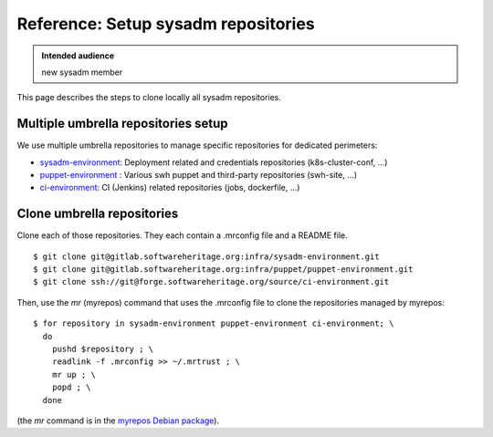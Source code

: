 .. _setup-repositories:

Reference: Setup sysadm repositories
====================================

.. admonition:: Intended audience
   :class: important

   new sysadm member

This page describes the steps to clone locally all sysadm repositories.

.. _multiple_repository_setup:

Multiple umbrella repositories setup
------------------------------------

We use multiple umbrella repositories to manage specific repositories for dedicated
perimeters:

- sysadm-environment_: Deployment related and credentials repositories
  (k8s-cluster-conf, ...)
- puppet-environment_ : Various swh puppet and third-party repositories (swh-site, ...)
- ci-environment_: CI (Jenkins) related repositories (jobs, dockerfile, ...)


Clone umbrella repositories
---------------------------

Clone each of those repositories. They each contain a .mrconfig file and a README file.

::

   $ git clone git@gitlab.softwareheritage.org:infra/sysadm-environment.git
   $ git clone git@gitlab.softwareheritage.org:infra/puppet/puppet-environment.git
   $ git clone ssh://git@forge.softwareheritage.org/source/ci-environment.git

Then, use the `mr` (myrepos) command that uses the .mrconfig file to clone the
repositories managed by myrepos:

::

   $ for repository in sysadm-environment puppet-environment ci-environment; \
     do
       pushd $repository ; \
       readlink -f .mrconfig >> ~/.mrtrust ; \
       mr up ; \
       popd ; \
     done

(the *mr* command is in the `myrepos Debian package
<https://packages.debian.org/buster/myrepos>`_).

.. _puppet-environment: https://gitlab.softwareheritage.org/infra/puppet/puppet-environment
.. _sysadm-environment: https://gitlab.softwareheritage.org/infra/sysadm-environment
.. _ci-environment: https://forge.softwareheritage.org/source/ci-environment

